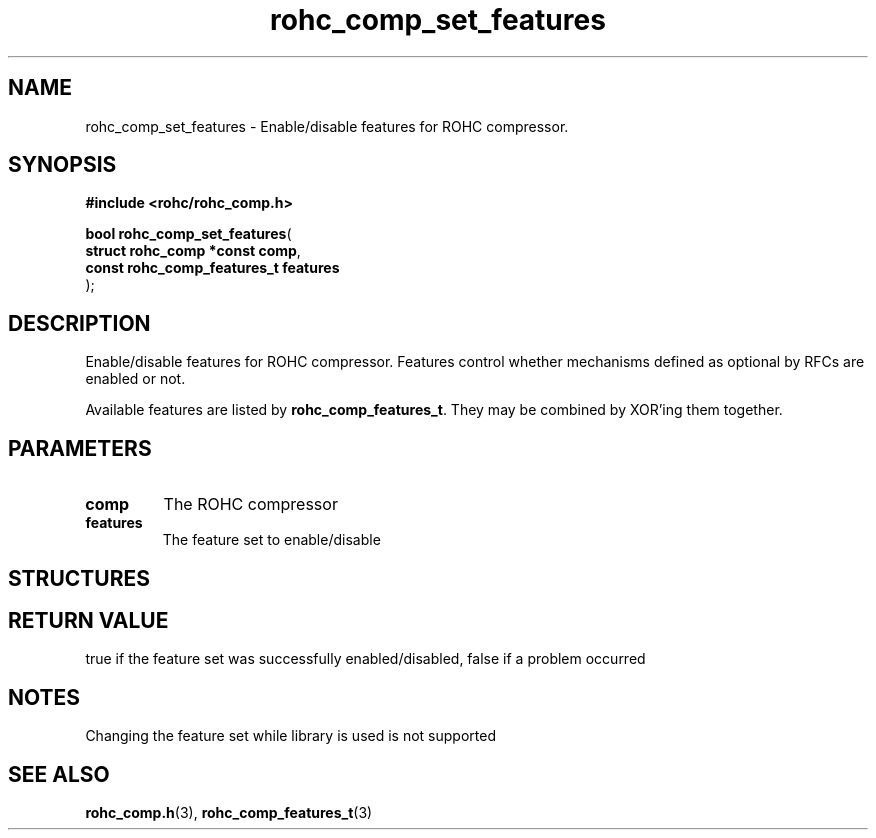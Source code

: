 .\" File automatically generated by doxy2man0.1
.\" Generation date: ven. déc. 1 2017
.TH rohc_comp_set_features 3 2017-12-01 "ROHC" "ROHC library Programmer's Manual"
.SH "NAME"
rohc_comp_set_features \- Enable/disable features for ROHC compressor.
.SH SYNOPSIS
.nf
.B #include <rohc/rohc_comp.h>
.sp
\fBbool rohc_comp_set_features\fP(
    \fBstruct rohc_comp *const     comp\fP,
    \fBconst rohc_comp_features_t  features\fP
);
.fi
.SH DESCRIPTION
.PP 
Enable/disable features for ROHC compressor. Features control whether mechanisms defined as optional by RFCs are enabled or not.
.PP 
Available features are listed by \fBrohc_comp_features_t\fP. They may be combined by XOR'ing them together.
.SH PARAMETERS
.TP
.B comp
The ROHC compressor 
.TP
.B features
The feature set to enable/disable 
.SH STRUCTURES
.SH RETURN VALUE
.PP
true if the feature set was successfully enabled/disabled, false if a problem occurred
.SH NOTES
.PP
Changing the feature set while library is used is not supported
.SH SEE ALSO
.BR rohc_comp.h (3),
.BR rohc_comp_features_t (3)
